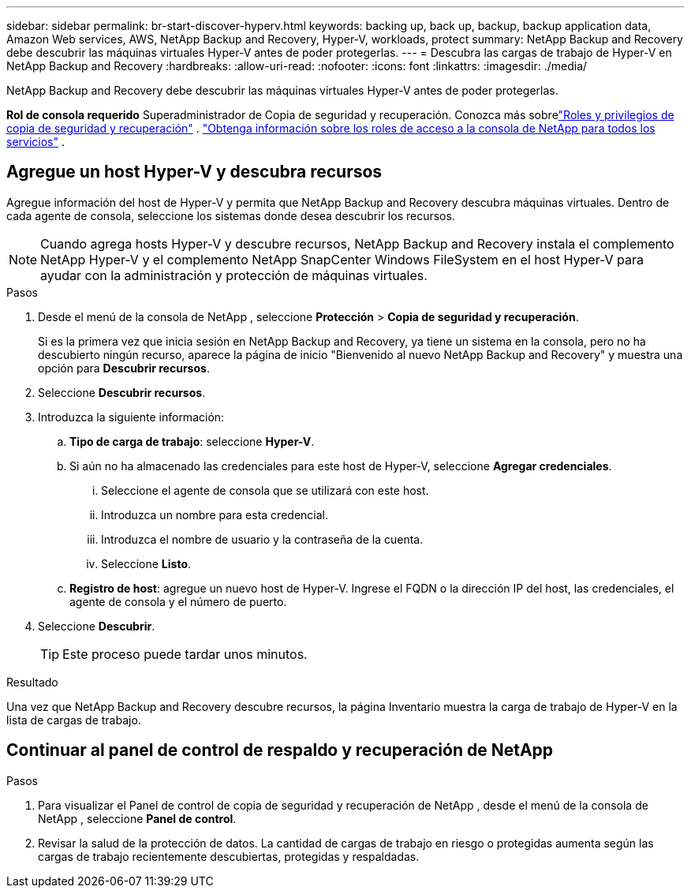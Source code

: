 ---
sidebar: sidebar 
permalink: br-start-discover-hyperv.html 
keywords: backing up, back up, backup, backup application data, Amazon Web services, AWS, NetApp Backup and Recovery, Hyper-V, workloads, protect 
summary: NetApp Backup and Recovery debe descubrir las máquinas virtuales Hyper-V antes de poder protegerlas. 
---
= Descubra las cargas de trabajo de Hyper-V en NetApp Backup and Recovery
:hardbreaks:
:allow-uri-read: 
:nofooter: 
:icons: font
:linkattrs: 
:imagesdir: ./media/


[role="lead"]
NetApp Backup and Recovery debe descubrir las máquinas virtuales Hyper-V antes de poder protegerlas.

*Rol de consola requerido* Superadministrador de Copia de seguridad y recuperación. Conozca más sobrelink:reference-roles.html["Roles y privilegios de copia de seguridad y recuperación"] . https://docs.netapp.com/us-en/console-setup-admin/reference-iam-predefined-roles.html["Obtenga información sobre los roles de acceso a la consola de NetApp para todos los servicios"^] .



== Agregue un host Hyper-V y descubra recursos

Agregue información del host de Hyper-V y permita que NetApp Backup and Recovery descubra máquinas virtuales.  Dentro de cada agente de consola, seleccione los sistemas donde desea descubrir los recursos.


NOTE: Cuando agrega hosts Hyper-V y descubre recursos, NetApp Backup and Recovery instala el complemento NetApp Hyper-V y el complemento NetApp SnapCenter Windows FileSystem en el host Hyper-V para ayudar con la administración y protección de máquinas virtuales.

.Pasos
. Desde el menú de la consola de NetApp , seleccione *Protección* > *Copia de seguridad y recuperación*.
+
Si es la primera vez que inicia sesión en NetApp Backup and Recovery, ya tiene un sistema en la consola, pero no ha descubierto ningún recurso, aparece la página de inicio "Bienvenido al nuevo NetApp Backup and Recovery" y muestra una opción para *Descubrir recursos*.

. Seleccione *Descubrir recursos*.
. Introduzca la siguiente información:
+
.. *Tipo de carga de trabajo*: seleccione *Hyper-V*.
.. Si aún no ha almacenado las credenciales para este host de Hyper-V, seleccione *Agregar credenciales*.
+
... Seleccione el agente de consola que se utilizará con este host.
... Introduzca un nombre para esta credencial.
... Introduzca el nombre de usuario y la contraseña de la cuenta.
... Seleccione *Listo*.


.. *Registro de host*: agregue un nuevo host de Hyper-V.  Ingrese el FQDN o la dirección IP del host, las credenciales, el agente de consola y el número de puerto.


. Seleccione *Descubrir*.
+

TIP: Este proceso puede tardar unos minutos.



.Resultado
Una vez que NetApp Backup and Recovery descubre recursos, la página Inventario muestra la carga de trabajo de Hyper-V en la lista de cargas de trabajo.



== Continuar al panel de control de respaldo y recuperación de NetApp

.Pasos
. Para visualizar el Panel de control de copia de seguridad y recuperación de NetApp , desde el menú de la consola de NetApp , seleccione *Panel de control*.
. Revisar la salud de la protección de datos.  La cantidad de cargas de trabajo en riesgo o protegidas aumenta según las cargas de trabajo recientemente descubiertas, protegidas y respaldadas.

